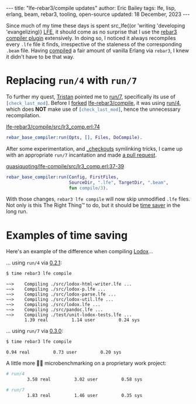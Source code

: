 #+options: toc:nil ^:{}
#+property: header-args :exports code
#+begin_export html
---
title:  "lfe-rebar3/compile updates"
author: Eric Bailey
tags: lfe, lisp, erlang, beam, rebar3, tooling, open-source
updated: 18 December, 2023
---
#+end_export

Since much of my time these days is spent src_lfe{(or 'writing 'developing
'evangelizing)} [[http://lfe.io][LFE]], it should come as no surprise that I use the [[https://github.com/lfe-rebar3/compile][rebar3
compiler plugin]] extensively. In doing so, I noticed it always recompiles every
=.lfe= file it finds, irrespective of the staleness of the corresponding =.beam=
file. Having [[https://www.rebar3.org/docs/basic-usage#building][compiled]] a fair amount of vanilla Erlang via =rebar3=, I knew it
didn't have to be that way.

* Replacing ~run/4~ with ~run/7~

To further my quest, [[https://github.com/tsloughter][Tristan]] pointed me to [[https://github.com/rebar/rebar3/blob/beta-4/src/rebar_base_compiler.erl#L45-L48][run/7]], specifically its use of
src_erlang{[check_last_mod]}. Before I [[https://github.com/quasiquoting/lfe-compile][forked]] [[https://github.com/lfe-rebar3/compile][lfe-rebar3/compile]], it was using
[[https://github.com/rebar/rebar3/blob/beta-4/src/rebar_base_compiler.erl#L41-L43][run/4]], which does *NOT* make use of src_erlang{[check_last_mod]}, hence the
unnecessary recompilation.

[[https://github.com/lfe-rebar3/compile/blob/0.2.1/src/lr3_comp.erl#L74][lfe-rebar3/compile/src/lr3_comp.erl:74]]
#+begin_src erlang
rebar_base_compiler:run(Opts, [], Files, DoCompile).
#+end_src

After some experimentation, and [[https://www.rebar3.org/docs/dependencies#checkout-dependencies][_checkouts]] symlinking tricks, I came up with an
appropriate ~run/7~ incantation and made [[https://github.com/lfe-rebar3/compile/pull/5][a pull request]].

[[https://github.com/quasiquoting/lfe-compile/blob/0.3.0/src/lr3_comp.erl#L37-L39][quasiquoting/lfe-compile/src/lr3_comp.erl:37-39]]
#+begin_src erlang
rebar_base_compiler:run(Config, FirstFiles,
                        SourceDir, ".lfe", TargetDir, ".beam",
                        fun compile/3).
#+end_src

With those changes, ~rebar3 lfe compile~ will now skip unmodified =.lfe=
files. Not only is this The Right Thing™ to do, but it should be [[https://xkcd.com/1205/][time saver]] in
the long run.

* Examples of time saving

Here's an example of the difference when compiling [[https://github.com/quasiquoting/lodox][Lodox]]...

... using ~run/4~ via [[https://github.com/lfe-rebar3/compile/releases/tag/0.2.1][0.2.1]]:
#+begin_src bash
$ time rebar3 lfe compile
#+end_src
#+begin_example
 ~~>    Compiling ./src/lodox-html-writer.lfe ...
 ~~>    Compiling ./src/lodox-p.lfe ...
 ~~>    Compiling ./src/lodox-parse.lfe ...
 ~~>    Compiling ./src/lodox-util.lfe ...
 ~~>    Compiling ./src/lodox.lfe ...
 ~~>    Compiling ./src/pandoc.lfe ...
 ~~>    Compiling ./test/unit-lodox-tests.lfe ...
        1.39 real         1.14 user         0.24 sys
#+end_example

... using ~run/7~ via [[https://github.com/quasiquoting/lfe-compile/releases/tag/0.3.0][0.3.0]]:
#+begin_src bash
$ time rebar3 lfe compile
#+end_src
#+begin_example
        0.94 real         0.73 user         0.20 sys
#+end_example

A little more 🐄💩 microbenchmarking on a proprietary work project:
#+begin_src bash
# run/4
        3.58 real         3.02 user         0.58 sys
#+end_src

#+begin_src bash
# run/7
        1.83 real         1.46 user         0.35 sys
#+end_src
